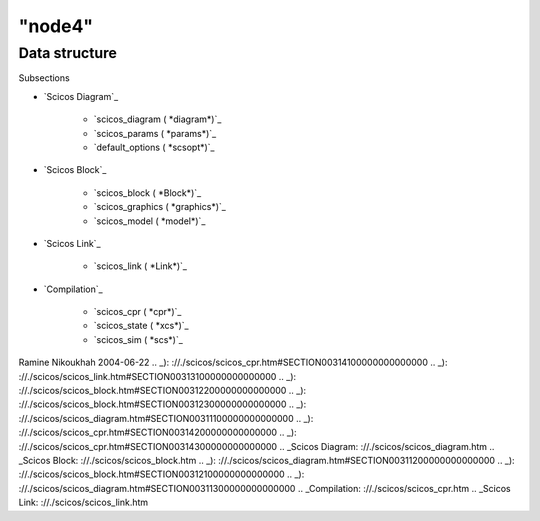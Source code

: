 ====
"node4"
====




Data structure
==============



Subsections

+ `Scicos Diagram`_

    + `scicos_diagram ( *diagram*)`_
    + `scicos_params ( *params*)`_
    + `default_options ( *scsopt*)`_

+ `Scicos Block`_

    + `scicos_block ( *Block*)`_
    + `scicos_graphics ( *graphics*)`_
    + `scicos_model ( *model*)`_

+ `Scicos Link`_

    + `scicos_link ( *Link*)`_

+ `Compilation`_

    + `scicos_cpr ( *cpr*)`_
    + `scicos_state ( *xcs*)`_
    + `scicos_sim ( *scs*)`_





Ramine Nikoukhah 2004-06-22
.. _): ://./scicos/scicos_cpr.htm#SECTION00314100000000000000
.. _): ://./scicos/scicos_link.htm#SECTION00313100000000000000
.. _): ://./scicos/scicos_block.htm#SECTION00312200000000000000
.. _): ://./scicos/scicos_block.htm#SECTION00312300000000000000
.. _): ://./scicos/scicos_diagram.htm#SECTION00311100000000000000
.. _): ://./scicos/scicos_cpr.htm#SECTION00314200000000000000
.. _): ://./scicos/scicos_cpr.htm#SECTION00314300000000000000
.. _Scicos Diagram: ://./scicos/scicos_diagram.htm
.. _Scicos Block: ://./scicos/scicos_block.htm
.. _): ://./scicos/scicos_diagram.htm#SECTION00311200000000000000
.. _): ://./scicos/scicos_block.htm#SECTION00312100000000000000
.. _): ://./scicos/scicos_diagram.htm#SECTION00311300000000000000
.. _Compilation: ://./scicos/scicos_cpr.htm
.. _Scicos Link: ://./scicos/scicos_link.htm


